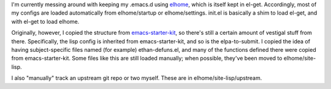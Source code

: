 I'm currently messing around with keeping my .emacs.d using elhome_, which is itself kept in el-get. Accordingly, most of my configs are loaded automatically from elhome/startup or elhome/settings. init.el is basically a shim to load el-get, and with el-get to load elhome.

.. _elhome: https://github.com/dabrahams/elhome/

Originally, however, I copied the structure from `emacs-starter-kit`_, so there's still a certain amount of vestigal stuff from there. Specifically, the lisp config is inherited from emacs-starter-kit, and so is the elpa-to-submit. I copied the idea of having subject-specific files named (for example) ethan-defuns.el, and many of the functions defined there were copied from emacs-starter-kit. Some files like this are still loaded manually; when possible, they've been moved to elhome/site-lisp.

.. _emacs-starter-kit: https://github.com/technomancy/emacs-starter-kit/

I also "manually" track an upstream git repo or two myself. These are in elhome/site-lisp/upstream.
